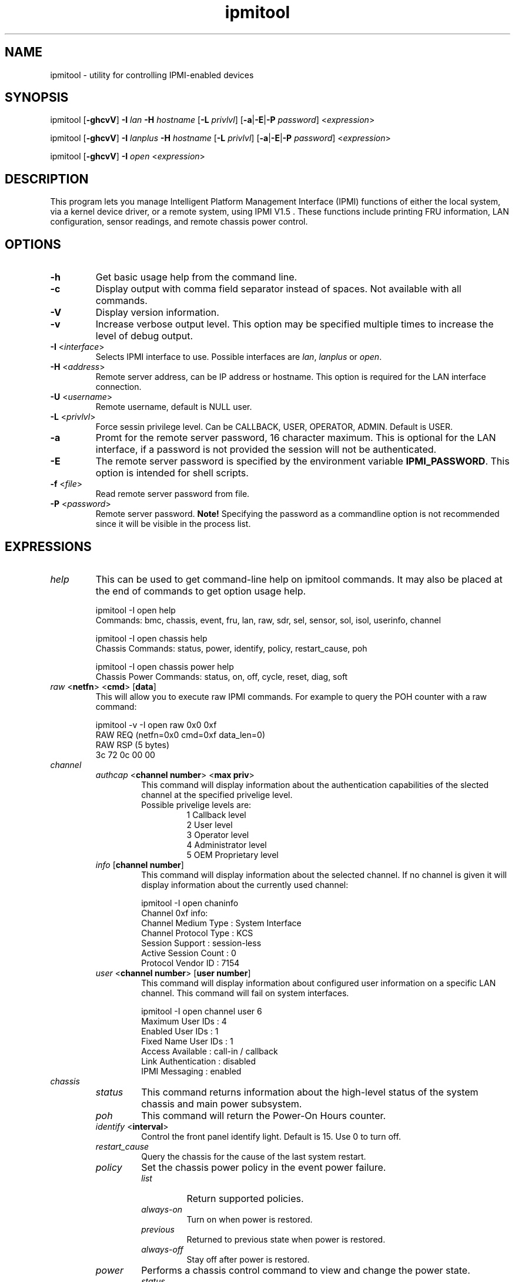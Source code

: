.TH "ipmitool" "1" "" "Duncan Laurie" ""
.SH "NAME"
.LP 
ipmitool \- utility for controlling IPMI-enabled devices
.SH "SYNOPSIS"
.LP 
ipmitool [\fB\-ghcvV\fR] \fB\-I\fR \fIlan\fP \fB\-H\fR \fIhostname\fP [\fB\-L\fR \fIprivlvl\fP] [\fB\-a\fR|\fB\-E\fR|\fB\-P\fR \fIpassword\fP] <\fIexpression\fP>
.LP
ipmitool [\fB\-ghcvV\fR] \fB\-I\fR \fIlanplus\fP \fB\-H\fR \fIhostname\fP [\fB\-L\fR \fIprivlvl\fP] [\fB\-a\fR|\fB\-E\fR|\fB\-P\fR \fIpassword\fP] <\fIexpression\fP>
.LP
ipmitool [\fB\-ghcvV\fR] \fB\-I\fR \fIopen\fP <\fIexpression\fP>
.SH "DESCRIPTION"
.LP 
This program lets you manage Intelligent Platform Management Interface 
(IPMI) functions of either the local system, via a kernel device driver,
or a remote system, using IPMI V1.5 . These functions include printing 
FRU information, LAN configuration, sensor readings, and remote chassis 
power control.
.SH "OPTIONS"
.LP 
.TP 
\fB\-h\fR
Get basic usage help from the command line.
.TP 
\fB\-c\fR
Display output with comma field separator instead of spaces.  Not available with all commands.
.TP 
\fB\-V\fR
Display version information.
.TP
\fB\-v\fR
Increase verbose output level.  This option may be specified multiple times to increase the level of debug output.
.TP 
\fB\-I\fR <\fIinterface\fP>
Selects IPMI interface to use.  Possible interfaces are \fIlan\fP, \fIlanplus\fP or \fIopen\fP.
.TP 
\fB\-H\fR <\fIaddress\fP>
Remote server address, can be IP address or hostname.  This option is required for the LAN interface connection.
.TP 
\fB\-U\fR <\fIusername\fP>
Remote username, default is NULL user.
.TP
\fB\-L\fR <\fIprivlvl\fP>
Force sessin privilege level.  Can be CALLBACK, USER, OPERATOR, ADMIN.  Default is USER.
.TP 
\fB\-a\fR
Promt for the remote server password, 16 character maximum. This is optional for the LAN interface, if a password is not provided the session will not be authenticated.
.TP 
\fB\-E\fR
The remote server password is specified by the environment variable \fBIPMI_PASSWORD\fR. This option is intended for shell scripts.
.TP
\fB\-f\fR <\fIfile\fP>
Read remote server password from file.
.TP 
\fB\-P\fR <\fIpassword\fP>
Remote server password. \fBNote!\fR Specifying the password as a commandline option is not recommended since it will be visible in the process list.
.SH "EXPRESSIONS"
.LP
.TP
.I help
This can be used to get command-line help on ipmitool commands.  It may also be placed at the end of commands to get option usage help.
.RS
.PP
ipmitool -I open help
.br
Commands:  bmc, chassis, event, fru, lan, raw, sdr, sel, sensor, sol, isol, userinfo, channel
.LP
.PP
ipmitool -I open chassis help
.br
Chassis Commands:  status, power, identify, policy, restart_cause, poh
.LP
.PP
ipmitool -I open chassis power help
.br
Chassis Power Commands: status, on, off, cycle, reset, diag, soft
.LP
.RE
.TP
\fIraw\fP <\fBnetfn\fR> <\fBcmd\fR> [\fBdata\fR]
This will allow you to execute raw IPMI commands.  For example to query the POH counter with a raw command:
.RS
.PP
ipmitool -v -I open raw 0x0 0xf
.br
RAW REQ (netfn=0x0 cmd=0xf data_len=0)
.br
RAW RSP (5 bytes)
.br
 3c 72 0c 00 00
.LP
.RE
.TP
.I channel
.RS
.TP
\fIauthcap\fP <\fBchannel number\fR> <\fBmax priv\fR>
This command will display information about the authentication capabilities of the slected channel at the specified privelige level.
.RS
.TP
Possible privelige levels are:
.br
1   Callback level
.br
2   User level
.br
3   Operator level
.br
4   Administrator level
.br
5   OEM Proprietary level
.LP
.RE
.TP
\fIinfo\fP [\fBchannel number\fR]
This command will display information about the selected channel.  If no channel is given it will display information about the currently used channel:
.RS
.PP
ipmitool -I open chaninfo
.br
Channel 0xf info:
.br
  Channel Medium Type   : System Interface
.br
  Channel Protocol Type : KCS
.br
  Session Support       : session-less
.br
  Active Session Count  : 0
.br
  Protocol Vendor ID    : 7154
.LP
.RE
.TP
\fIuser\fP <\fBchannel number\fR> [\fBuser number\fR]
This command will display information about configured user information on a specific LAN channel.  This command will fail on system interfaces.
.RS
.PP
ipmitool -I open channel user 6
.br
Maximum User IDs     : 4
.br
Enabled User IDs     : 1
.br
Fixed Name User IDs  : 1
.br
Access Available     : call-in / callback
.br
Link Authentication  : disabled
.br
IPMI Messaging       : enabled
.LP
.RE
.RE
.TP
.I chassis
.RS
.TP
.I status
This command returns information about the high-level status of the system chassis and main power subsystem.
.TP
.I poh
This command will return the Power-On Hours counter.
.TP
\fIidentify\fP <\fBinterval\fR>
Control the front panel identify light.  Default is 15.  Use 0 to turn off.
.TP
.I restart_cause
Query the chassis for the cause of the last system restart.
.TP
.I policy
Set the chassis power policy in the event power failure.
.RS
.TP
.I list
Return supported policies.
.TP
.I always-on
Turn on when power is restored.
.TP
.I previous
Returned to previous state when power is restored.
.TP
.I always-off
Stay off after power is restored.
.RE
.TP
.I power
Performs a chassis control command to view and change the power state.
.RS
.TP
.I status
Show current chassis power status.
.TP
.I on
Power up chassis.
.TP
.I off
Power down chassis into soft off (S4/S5 state).  WARNING: this command does not initiate a clean shutdown of the operating system prior to powering down the system.
.TP
.I cycle
This command provides a power off interval of at least 1 second.  No action should occur if chassis power is in S4/S5 state, but it is recommended to check power state first and only issue a power cycle command if the system power is on or in lower sleep state than S4/S5.
.TP
.I reset
This command will perform a hard reset.
.TP
.I diag
Pulse a version of a diagnostic interrupt (NMI) that goes directly to the processor(s).
.TP
.I soft
Initiate a soft\-shutdown of OS via ACPI by emulating a fatal overtemperature.
.RE
.RE
.TP
.I lan
.RS
.TP
\fIprint\fP <\fBchannel\fR>
Print the current configuration for the given channel.
.TP
\fIset\fP <\fBchannel\fR> <\fBparameter\fR>
Set the given parameter on the given channel.  Valid parameters are:
.RS
.TP
\fIipaddr\fP <\fBx.x.x.x\fR>
Set the IP address for this channel.
.TP
\fInetmask\fP <\fBx.x.x.x\fR>
Set the netmask for this channel.
.TP
\fImacaddr\fP <\fBxx:xx:xx:xx:xx:xx\fR>
Set the MAC adddress for this channel.
.TP
\fIdefgw\fP \fIipaddr\fP <\fBx.x.x.x\fR>
Set the default gateway IP address.
.TP
\fIdefgw\fP \fImacaddr\fP <\fBxx:xx:xx:xx:xx:xx\fR>
Set the default gateway MAC address.
.TP
\fIbakgw\fP \fIipaddr\fP <\fBx.x.x.x\fR>
Set the backup gateway IP address.
.TP
\fIbakgw\fP \fImacaddr\fP <\fBxx:xx:xx:xx:xx:xx\fR>
Set the backup gateway MAC address.
.TP
\fIpassword\fP <\fBpass\fR>
Set the null user password.
.TP
\fIsnmp\fP <\fBcommunity string\fR>
Set the SNMP community string.
.TP
\fIuser\fP
Enable user access mode.
.TP
\fIaccess\fP <\fBon|off\fR>
Set LAN channel access mode.
.TP
\fIipsrc\fP <\fBsource\fR>
Set the IP address source:
.br
none = unspecified
.br
static = manually configured static IP address
.br
dhcp = address obtained by BMC running DHCP
.br
bios = address loaded by BIOS or system software
.TP
\fIarp\fP \fIrespond\fP <\fBon|off\fR>
Set BMC generated ARP responses.
.TP
\fIarp\fP \fIgenerate\fP <\fBon|off\fR>
Set BMC generated gratuitous ARPs.
.TP
\fIarp\fP \fIinterval\fP <\fBseconds\fR>
Set BMC generated gratuitous ARP interval.
.TP
\fIauth\fP <\fBlevel,...\fR> <\fBtype,...\fR>
Set the valid authtypes for a given auth level.
.RS
Levels:
.B callback
.B user
.B operator
.B admin
.br
Types: 
.B none
.B md2
.B md5
.B key
.RE
.RE
.RE
.TP
.I fru
.RS
.TP
.I print
This command will read all Field Replacable Unit inventory data and extract such information as serial number, part number, asset tags, and short strings describing the chassis, board, or product. 
.RE
.TP
.I sdr
.RS
.TP
.I info
This command will query the BMC for information about the SDR.
.TP
.I list
This command will read the SDR and extract sensor information, then query each sensor and print its name, reading, and status.
.RE
.TP
.I pef
.RS
.TP
.I info
This command will query the BMC and print information about the PEF supported features.
.TP
.I status
This command prints the current PEF status (the last SEL entry processed by the BMC, etc).
.TP
.I policy
This command lists the PEF policy table entries.  Each policy entry describes an alert destination.  A policy set is a collection of table entries.  PEF alert actions reference policy sets.
.TP
.I list
This command lists the PEF table entries.  Each PEF entry relates a sensor event to an action.  When PEF is active, each platform event causes the BMC to scan this table for entries matching the event, and possible actions to be taken.  Actions are performed in priority order (higher criticality first).
.RE
.TP
.I sensor
.RS
.TP
.I list
This command will list sensors and thresholds in a wide table format.
.TP
\fIget\fP <\fBid\fR> ... [\fBid\fR]
This command will print info for sensors specified by name.
.TP
\fIthresh\fP <\fBid\fR> <\fBthreshold\fR> <\fBsetting\fR>
This allows you to set a particular sensor threshold value.  The sensor is specified by name.
.RS
.TP
Valid thresholds are:
.br
unr   Upper Non-Recoverable
.br
ucr   Upper Critical
.br
unc   Uperr Non-Critical
.br
lnc   Lower Non-Critical
.br
lcr   Lower Critical
.br
lnr   Lower Non-Recoverable
.LP
.RE
.RE
.TP
.I sel
.RS
.TP
.I info
This command will query the BMC for information about the SEL and its contents.
.TP
.I clear
This command will clear the contents of the SEL.  It cannot be undone so be careful.
.TP
.I list
This command will list the contents of the SEL.
.RE
.TP
.I session
.RS
.TP
\fIinfo\fP <\fBparameter\fR> [\fBargument\fR]
This command will query the BMC for information about its session capabilities and current sessions.  Valid parameters are:
.RS
.TP
\fIactive\fP 
Queries the BMC for information about the current session.  That is, the session used to execute this command.
.TP
\fIall\fP
Queries the BMC for information about all active sessions
.TP
\fIid\fP <\fBid\fR>
Queries the BMC for information about the session with the specified ID.  The ID should be specified in hex.
.TP
\fIhandle\fP <\fBhandle\fR>
Queries the BMC for information about the session with the specified handle.  The handle should be specified in hex.
.RE
.RE
.TP
.I sol
.RS
.TP
\fIinfo\fP [\fBchannel\fR]
Retrieve information about the Serial-Over-LAN configuration on the specified channel.  If no channel is given, it will display SOL configuration data for the currently used channel.
.RE
.RS
.TP
\fIset\fP <\fBparameter\fR> <\fBvalue\fR> [\fBchannel\fR]
Configure parameters for Serial Over Lan.  If no channel is given, it will display SOL configuration data for the currently used channel.  Configuration parameter updates are automatically guarded with the updates to the set-in-progress parameter.
.RS
.TP
Valid parameters and values are:
.br
.TP
set-in-progress  
set-complete set-in-progress commit-write
.TP
enabled
true false
.TP
force-encryption
true false
.TP
force-authentication
true false
.TP
privilege-level
user operator admin oem
.TP
character-accumulate-level
Decimal number given in 5 milliseconds increments
.TP
character-send-threshold
Decimal number
.TP
retry-count
Decimal number.  0 indicates no retries after packet is transmitted.
.TP
retry-interval
Decimal number in 10 millisend increments.  0 indicates that retries should be sent back to back.
.TP
non-volatile-bit-rate
serial, 19.2, 38.4, 57.6, 115.2.  Setting this value to serial indiates that the BMC should use the setting used by the IPMI over serial channel.
.TP
volatile-bit-rate
serial, 19.2, 38.4, 57.6, 115.2.  Setting this value to serial indiates that the BMC should use the setting used by the IPMI over serial channel.
.LP
.RE
.RE
.RS
.TP
.I activate
This command causes ipmitool to enter Serial Over LAN mode, and is only available when using the lanplus interface.  An RMCP+ connection is made to the BMC, the terminal is set to raw mode, and user input is sent to the serial console on the remote server.  On exit, the the SOL payload mode is deactivated and the terminal is reset to its original settings.
.RS
.TP
Special escape sequences are provided to control the SOL session:
~.   Terminate connection
.br
~^Z  Suspend ipmitool
.br
~B   Send break
.br
~~   Send the escape character by typing it twice
.br
~?   Print the supported escape sequences
.LP
.RE
.RE
.RS
.TP
.I deactivate
This command deactives Serial Over LAN mode on the BMC.  Exiting Serial Over LAN mode should automatically cause this command to be sent to the BMC, but in the case of an unintentional exit from SOL mode, this command may be necessary to reset the state the BMC.
.RE
.RE
.I isol
.RS
.TP
.I setup
Setup Serial-over-LAN: enable, setup authentication and set baud rate to 19200.  This sub-command is specific to Intel motherboards.
.RE
.SH "OPEN INTERFACE"
.LP 
The ipmitool \fIopen\fP interface utilizes the MontaVista OpenIPMI kernel device driver.  This driver is present in 2.5.57 and later development kernels and in 2.4.21pre1 and later stable kernels.  There are also IPMI driver kernel patches for different versions available from the OpenIPMI homepage.
.LP 
The following kernel modules must be loaded in order for ipmitool to work:
.TP 
.B ipmi_msghandler
Incoming and outgoing message handler for IPMI interfaces.
.TP 
.B ipmi_kcs_drv
An IPMI Keyboard Controler Style (KCS) interface driver for the message handler.
.TP 
.B ipmi_devintf
Linux character device interface for the message handler.
.LP 
Once they are loaded there will be a dynamic char device entry that must exist at \fB/dev/ipmi0\fR.  Usually if this is the first dynamic device it will be major number \fB254\fR and minor number \fB0\fR so you would create the dev entry with:
.LP 
.I mknod /dev/ipmi0 c 254 0
.LP 
In order to force ipmitool to make use of the OpenIPMI device interface you can specifiy it on the command line:
.PP 
ipmitool \-I open <expression>
.SH "LIPMI INTERFACE"
.LP
The ipmitool \fIlipmi\fP interface uses the Solaris x86 IPMI kernel device driver.
.LP
You can tell ipmitool to use the Solaris IPMI driver with the \fB-I\fR option:
.PP
ipmitool \-I lipmi <expression>
.SH "LAN INTERFACE"
.LP 
The ipmitool \fIlan\fP interface communicates with the BMC over an Ethernet LAN connection using UDP under IPv4.  UDP datagrams are formatted to contain IPMI request/response messages with a IPMI session headers and RMCP headers.
.LP 
IPMI\-over\-LAN uses version 1 of the Remote Management Control Protocol (RMCP) to support \fIpre\-OS\fP and \fIOS\-absent\fP management.  RMCP is a request\-response protocol delivered using UDP datagrams to port 623.
.LP 
The LAN interface is an authenticatiod multi\-session connection; messages delivered to the BMC can (and should) be authenticated with a challenge/response protocol with either straight password/key or MD5 message\-digest algorithm.  ipmitool will attempt to connect with administrator privilege level as this is required to perform chassis power functions.
.LP 
You can tell ipmitool to use the lan interface with the \fB\-I\fR option:
.PP 
ipmitool \-I lan \-H <hostname> [\-U username] [\-P password] <expression>
.LP 
A hostname \fBmust\fR be given on the command line in order to use the lan interface with ipmitool.  The password field is optional; if you do not provide a password on the command line ipmitool will attempt to connect without authentication.  If you specify a password it will use MD5 authentication if supported by the BMC and straight password/key otherwise.
.SH "LANPLUS INTERFACE"
.LP
Like the \fIlan\fP inteface, the \fIlanplus\fP interface communicates with the BMC over an Ethernet LAN connection using UDP under IPv4.  The difference is that the \fIlanplus\fP interface uses the RMCP+ protocol as described in the IMPI v2.0 specification.  RMCP+ allows for improved authentication and data integrity checks, as well as encryption and the ability to carry multiple types of payloads.  Generic Serial Over LAN support requires RMCP+, so the ipmitool \fIsol activate\fP command requires the use of the \fIlanplus\fP interface.
.LP
RMCP+ session establishment uses a protocol call RAKP (Remote Authenticated Key-Exchange Protocol) which allows the negotiation of many options.  ipmitool does not yet allow the user to specify the value of every option, defaulting to the most obvious settings, marked as required in the v2.0 specification.  Authentication and integrity HMACS are produced with SHA1, and encryption is performed with AES-CBC-128.  Role-level logins are not supported.  ipmitool must be configured with the appropriate option for the \fIlanplus\fP interface to be available, as it is not enabled by default.  This interface currently requires the OpenSSL library.
.LP
You can tell ipmitool to use the lanplus interface with the \fB\-I\fR option:
.PP 
ipmitool \-I lanplus \-H <hostname> [\-U username] [\-P password] <expression>
.LP 
The options available for the \fIlanplus\fP inteface are identical to those available for the \fIlan\fP inteface.
.SH "FILES"
.TP 
.I /dev/ipmi0
This character device file is used by the OpenIPMI kernel driver.
.SH "EXAMPLES"
.LP 
If you want to remotely control the power of an IPMI\-over\-LAN enabled system you can use:
.LP 
ipmitool \-I lan \-H 192.168.1.1 \-P password chassis power on
.br
Chassis Power Control: Up/On
.LP 
ipmitool \-I lan \-H 192.168.1.1 \-P password chassis power status
.br
Chassis Power is on
.SH "AUTHOR"
.LP 
Duncan Laurie <duncan@iceblink.org>
.SH "SEE ALSO"
.LP 
.TP 
IPMItool Homepage
http://ipmitool.sourceforge.net
.TP 
Intelligent Platform Management Interface Specification
http://www.intel.com/design/servers/ipmi/spec.htm
.TP 
OpenIPMI project (MontaVista IPMI kernel driver)
http://openipmi.sourceforge.net

